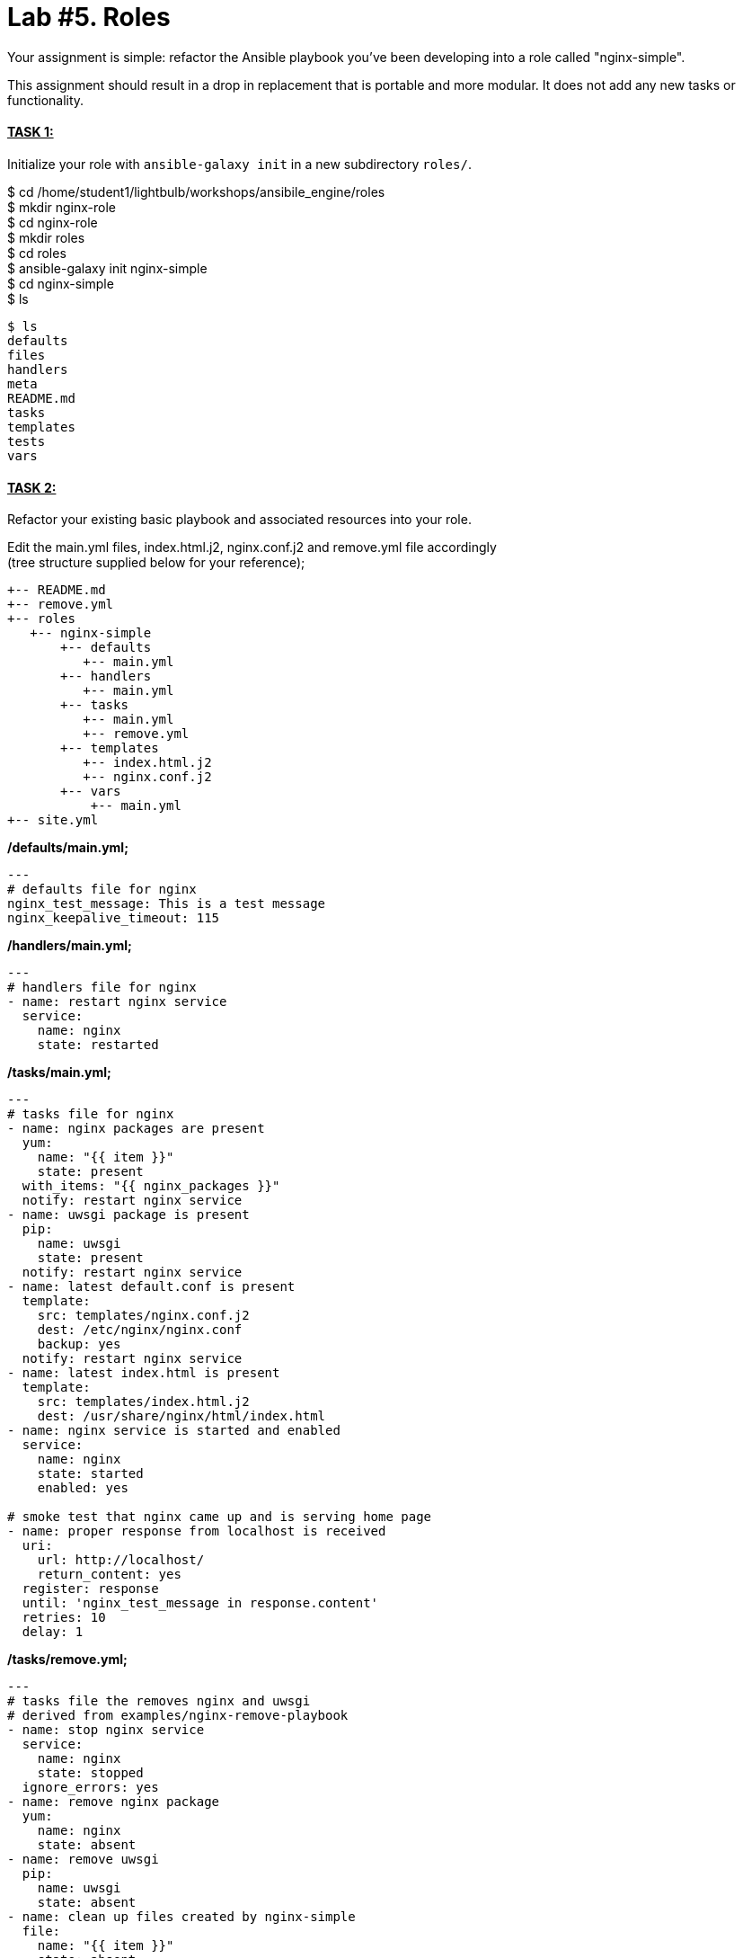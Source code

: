 = *Lab #5.* Roles +
Your assignment is simple: refactor the Ansible playbook you've been developing into a role called "nginx-simple".

This assignment should result in a drop in replacement that is portable and more modular. It does not add any new tasks or functionality.



==== *+++<u>TASK 1:</u>+++* 
Initialize your role with `ansible-galaxy init` in a new subdirectory `roles/`.

$ cd /home/student1/lightbulb/workshops/ansibile_engine/roles +
$ mkdir nginx-role +
$ cd nginx-role +
$ mkdir roles +
$ cd roles +
$ ansible-galaxy init nginx-simple +
$ cd nginx-simple +
$ ls

....
$ ls
defaults  
files  
handlers  
meta  
README.md  
tasks  
templates  
tests  
vars
....


==== *+++<u>TASK 2:</u>+++* 
Refactor your existing basic playbook and associated resources into your role. +

Edit the main.yml files, index.html.j2, nginx.conf.j2 and remove.yml file accordingly +
(tree structure supplied below for your reference);

....
+-- README.md
+-- remove.yml
+-- roles
   +-- nginx-simple
       +-- defaults
          +-- main.yml
       +-- handlers
          +-- main.yml
       +-- tasks
          +-- main.yml
          +-- remove.yml
       +-- templates
          +-- index.html.j2
          +-- nginx.conf.j2
       +-- vars
           +-- main.yml
+-- site.yml
....

*/defaults/main.yml;*
....
---
# defaults file for nginx
nginx_test_message: This is a test message
nginx_keepalive_timeout: 115
....

*/handlers/main.yml;*
....
---
# handlers file for nginx
- name: restart nginx service
  service:
    name: nginx
    state: restarted
....

*/tasks/main.yml;*
....
---
# tasks file for nginx
- name: nginx packages are present
  yum:
    name: "{{ item }}"
    state: present
  with_items: "{{ nginx_packages }}"
  notify: restart nginx service
- name: uwsgi package is present
  pip:
    name: uwsgi
    state: present
  notify: restart nginx service
- name: latest default.conf is present 
  template:
    src: templates/nginx.conf.j2
    dest: /etc/nginx/nginx.conf
    backup: yes
  notify: restart nginx service
- name: latest index.html is present
  template:
    src: templates/index.html.j2
    dest: /usr/share/nginx/html/index.html
- name: nginx service is started and enabled
  service:
    name: nginx
    state: started
    enabled: yes

# smoke test that nginx came up and is serving home page
- name: proper response from localhost is received
  uri:
    url: http://localhost/
    return_content: yes
  register: response
  until: 'nginx_test_message in response.content'
  retries: 10
  delay: 1
....

*/tasks/remove.yml;*
....
---
# tasks file the removes nginx and uwsgi
# derived from examples/nginx-remove-playbook
- name: stop nginx service
  service:
    name: nginx
    state: stopped
  ignore_errors: yes
- name: remove nginx package
  yum:
    name: nginx
    state: absent
- name: remove uwsgi
  pip:
    name: uwsgi
    state: absent
- name: clean up files created by nginx-simple
  file:
    name: "{{ item }}"
    state: absent
  with_items:
    - /etc/nginx/nginx.conf
    - /usr/share/nginx/html/index.html
....

*/templates/index.html.j2;*
....
<html lang="en">
<head>
  <meta charset="utf-8">
  <title>Ansible: Automation for Everyone</title>
  <link href='https://fonts.googleapis.com/css?family=Open+Sans' rel='stylesheet' type='text/css'>
  <style>
body {
    font-family: 'Open Sans', sans-serif;
    text-align: center;
}
.container {
    position: absolute;
    top: 50%;
    left: 50%;
    -moz-transform: translateX(-50%) translateY(-50%);
    -webkit-transform: translateX(-50%) translateY(-50%);
    transform: translateX(-50%) translateY(-50%);
    font-size: 200%;
}
footer {
    width: 100%;
    bottom: 0;
    position: fixed;
    font-size: 75%;
}
img {
    margin: 0 auto;
}
  </style>
</head>
<body>
<div class="container">
    <img src="https://www.ansible.com/hubfs/2017_Images/BrandPage/Brand-Assets/Ansible_RH_AnsibleAutomation_RGB_RedBlack.png" width="75%"/>
    <p>{{ nginx_test_message }}</p>
</div>
<footer>{{ inventory_hostname }}<br />Red Hat Ansible</footer>
</body>
</html>
....

*/templates/nginx.conf.j2;*
....
# Based on nginx version: nginx/1.10.1
# For more information on configuration, see:
#   * Official English Documentation: http://nginx.org/en/docs/
#   * Official Russian Documentation: http://nginx.org/ru/docs/
user nginx;
worker_processes auto;
error_log /var/log/nginx/error.log;
pid /run/nginx.pid;
# Load dynamic modules. See /usr/share/nginx/README.dynamic.
include /usr/share/nginx/modules/*.conf;
events {
    worker_connections 1024;
}
http {
    log_format  main  '$remote_addr - $remote_user [$time_local] "$request" '
                      '$status $body_bytes_sent "$http_referer" '
                      '"$http_user_agent" "$http_x_forwarded_for"';
    access_log  /var/log/nginx/access.log  main;
    sendfile            on;
    tcp_nopush          on;
    tcp_nodelay         on;
    keepalive_timeout   {{ nginx_keepalive_timeout | default(65) }};
    types_hash_max_size 2048;
    include             /etc/nginx/mime.types;
    default_type        application/octet-stream;
    # Load modular configuration files from the /etc/nginx/conf.d directory.
    # See http://nginx.org/en/docs/ngx_core_module.html#include
    # for more information.
    include /etc/nginx/conf.d/*.conf;
    server {
        listen       80 default_server;
        listen       [::]:80 default_server;
        server_name  _;
        root         /usr/share/nginx/html;
        # Load configuration files for the default server block.
        include /etc/nginx/default.d/*.conf;
        location / {
        }
        error_page 404 /404.html;
            location = /40x.html {
        }
        error_page 500 502 503 504 /50x.html;
            location = /50x.html {
        }
    }
# Settings for a TLS enabled server.
#
#    server {
#        listen       443 ssl http2 default_server;
#        listen       [::]:443 ssl http2 default_server;
#        server_name  _;
#        root         /usr/share/nginx/html;
#
#        ssl_certificate "/etc/pki/nginx/server.crt";
#        ssl_certificate_key "/etc/pki/nginx/private/server.key";
#        ssl_session_cache shared:SSL:1m;
#        ssl_session_timeout  10m;
#        ssl_ciphers HIGH:!aNULL:!MD5;
#        ssl_prefer_server_ciphers on;
#
#        # Load configuration files for the default server block.
#        include /etc/nginx/default.d/*.conf;
#
#        location / {
#        }
#
#        error_page 404 /404.html;
#            location = /40x.html {
#        }
#
#        error_page 500 502 503 504 /50x.html;
#            location = /50x.html {
#        }
#    }
}
....

*/vars/main.yml;*
....
---
# vars file for nginx
nginx_packages:
  - nginx
  - python-pip
  - python-devel
  - gcc
....

==== *+++<u>TASK 3</u>+++* 
Type cd .. <enter> twice to verify you are back at your /home/student1/lightbulb/workshops/roles/nginx-role directory

==== *+++<u>TASK 4</u>+++* 
Create a site.yml file with the following contents;

....
---
- hosts: web
  name: This is a Playbook
  become: yes
  roles:
    - { role: 'nginx-simple' }
....

Now you can run your playbook to have the role setup your nginx webpage; +

*$ ansible-playbook site.yml*

Once you have successfully run your new playbook (site.yml), test it by opening a web browser and point it to one of your web servers (not the control machine) by typing *http://<<web-server-ip-address>>.* 


NOTE: refer back to your lab machine ID's

You should see a web page with a test message.

==== You have completed Lab 5!